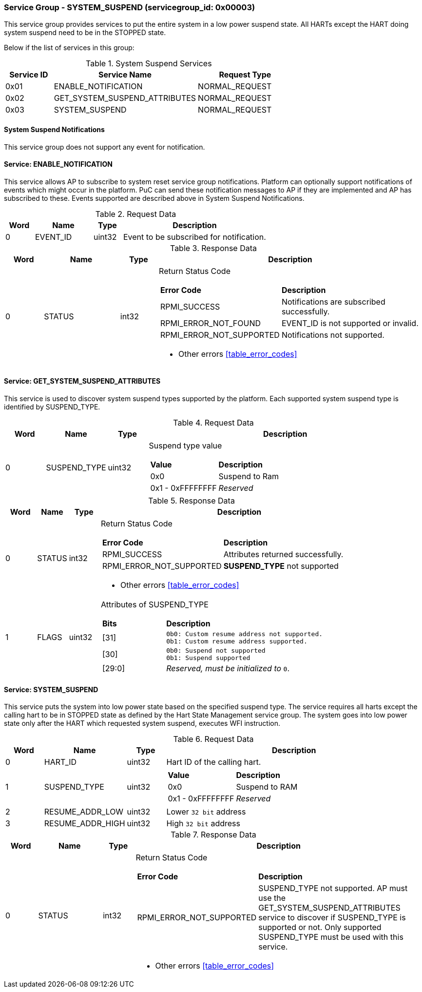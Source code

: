 
===  Service Group - *SYSTEM_SUSPEND* (servicegroup_id: 0x00003)
This service group provides services to put the entire system in a low power 
suspend state. All HARTs except the HART doing system suspend need to be in the 
STOPPED state.

Below if the list of services in this group:
[#table_syssuspend_services]
.System Suspend Services
[cols="1, 3, 2", width=100%, align="center", options="header"]
|===
| Service ID	| Service Name 			| Request Type
| 0x01		| ENABLE_NOTIFICATION		| NORMAL_REQUEST
| 0x02		| GET_SYSTEM_SUSPEND_ATTRIBUTES	| NORMAL_REQUEST
| 0x03		| SYSTEM_SUSPEND		| NORMAL_REQUEST
|===

==== System Suspend Notifications
This service group does not support any event for notification.

==== Service: *ENABLE_NOTIFICATION*
This service allows AP to subscribe to system reset service group notifications.
Platform can optionally support notifications of events which might occur in the platform. PuC can send these notification messages to AP if they are implemented
and AP has subscribed to these. Events supported are described above in System
Suspend Notifications. 
[#table_syssuspend_ennotification_request_data]
.Request Data
[cols="1, 2, 1, 5", width=100%, align="center", options="header"]
|===
| Word	| Name 		| Type		| Description
| 0	| EVENT_ID	| uint32	| Event to be subscribed for 
notification.
|===

[#table_syssuspend_ennotification_response_data]
.Response Data
[cols="1, 2, 1, 7a", width=100%, align="center", options="header"]
|===
| Word	| Name 		| Type		| Description
| 0	| STATUS	| int32		| Return Status Code
[cols="2,5"]
!===
! *Error Code* 	!  *Description*
! RPMI_SUCCESS	! Notifications are subscribed successfully.
! RPMI_ERROR_NOT_FOUND ! EVENT_ID is not supported or invalid.
! RPMI_ERROR_NOT_SUPPORTED ! Notifications not supported.
!===
- Other errors <<table_error_codes>>
|===

==== Service: *GET_SYSTEM_SUSPEND_ATTRIBUTES*
This service is used to discover system suspend types supported by the platform.
Each supported system suspend type is identified by SUSPEND_TYPE.

[#table_syssuspend_getsyssuspendattrs_request_data]
.Request Data
[cols="1, 1, 1, 7a", width=100%, align="center", options="header"]
|===
| Word  | Name         	| Type		| Description
| 0     | SUSPEND_TYPE	| uint32	| Suspend type value
[cols="2,5"]
!===
! *Value* 	!  *Description*
! 0x0	! Suspend to Ram
! 0x1 - 0xFFFFFFFF ! _Reserved_
!===
|===

[#table_syssuspend_getsysuspendattrs_response_data]
.Response Data
[cols="1, 1, 1, 9a", width=100%, align="center", options="header"]
|===
| Word	| Name 		| Type		| Description
| 0	| STATUS	| int32		| Return Status Code
[cols="2,5a"]
!===
! *Error Code* 	!  *Description*
! RPMI_SUCCESS	! Attributes returned successfully.
! RPMI_ERROR_NOT_SUPPORTED ! *SUSPEND_TYPE* not supported
!===
- Other errors <<table_error_codes>>
| 1	| FLAGS		| uint32	| Attributes of SUSPEND_TYPE
[cols="2,5a"]
!===
! *Bits* 	!  *Description*
! [31]		!

	0b0: Custom resume address not supported.
	0b1: Custom resume address supported.
! [30]		!

	0b0: Suspend not supported
	0b1: Suspend supported
! [29:0]	! _Reserved, must be initialized to_ `0`.
!===
|===

==== Service: *SYSTEM_SUSPEND*
This service puts the system into low power state based on the specified suspend
type. The service requires all harts except the calling hart to be in STOPPED 
state as defined by the Hart State Management service group. The system goes 
into low power state only after the HART which requested system suspend, 
executes WFI instruction.

[#table_syssuspend_syssuspend_request_data]
.Request Data
[cols="1, 1, 1, 7a", width=100%, align="center", options="header"]
|===
| Word  | Name         	| Type		| Description
| 0	| HART_ID	| uint32	| Hart ID of the calling hart.
| 1     | SUSPEND_TYPE	| uint32	|
[cols="2,5a"]
!===
! *Value* 	!  *Description*
! 0x0	! Suspend to RAM
! 0x1 - 0xFFFFFFFF ! _Reserved_
!===
| 2	| RESUME_ADDR_LOW	| uint32	| Lower `32 bit` address
| 3	| RESUME_ADDR_HIGH	| uint32	| High `32 bit` address
|===

[#table_syssuspend_syssuspend_response_data]
.Response Data
[cols="1, 2, 1, 9a", width=100%, align="center", options="header"]
|===
| Word	| Name 		| Type		| Description
| 0	| STATUS	| int32		| Return Status Code
[cols="2,5"]
!===
! *Error Code* 	!  *Description*
! RPMI_ERROR_NOT_SUPPORTED ! SUSPEND_TYPE not supported. AP must use the
GET_SYSTEM_SUSPEND_ATTRIBUTES service to discover if SUSPEND_TYPE is supported
or not. Only supported SUSPEND_TYPE must be used with this service.
!===
- Other errors <<table_error_codes>>
|===